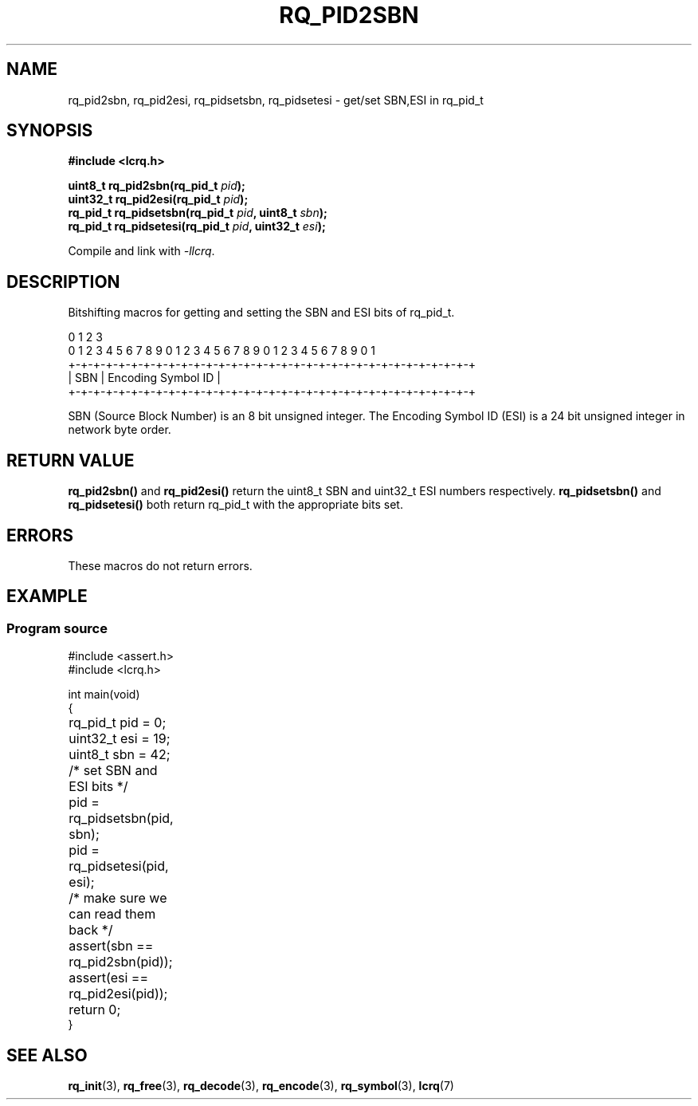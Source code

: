 .TH "RQ_PID2SBN" 3 2022-07-15 "LCRQ" "Librecast Programmer's Manual"
.SH NAME
rq_pid2sbn, rq_pid2esi, rq_pidsetsbn, rq_pidsetesi - get/set SBN,ESI in rq_pid_t
.SH SYNOPSIS
.nf
.B #include <lcrq.h>
.PP
.BI "uint8_t rq_pid2sbn(rq_pid_t " pid ");"
.BI "uint32_t rq_pid2esi(rq_pid_t " pid ");"
.BI "rq_pid_t rq_pidsetsbn(rq_pid_t " pid ", uint8_t " sbn ");"
.BI "rq_pid_t rq_pidsetesi(rq_pid_t " pid ", uint32_t " esi ");"
.fi
.PP
Compile and link with \fI\-llcrq\fP.
.SH DESCRIPTION
Bitshifting macros for getting and setting the SBN and ESI bits of rq_pid_t.
.PP
.EX
0                   1                   2                   3
0 1 2 3 4 5 6 7 8 9 0 1 2 3 4 5 6 7 8 9 0 1 2 3 4 5 6 7 8 9 0 1
+-+-+-+-+-+-+-+-+-+-+-+-+-+-+-+-+-+-+-+-+-+-+-+-+-+-+-+-+-+-+-+-+
|     SBN       |               Encoding Symbol ID              |
+-+-+-+-+-+-+-+-+-+-+-+-+-+-+-+-+-+-+-+-+-+-+-+-+-+-+-+-+-+-+-+-+
.EE
.PP
SBN (Source Block Number) is an 8 bit unsigned integer. The Encoding Symbol ID
(ESI) is a 24 bit unsigned integer in network byte order.
.PP
.SH RETURN VALUE
.B rq_pid2sbn()
and
.B rq_pid2esi()
return the uint8_t SBN and uint32_t ESI numbers respectively.
.B rq_pidsetsbn()
and
.B rq_pidsetesi()
both return rq_pid_t with the appropriate bits set.
.SH ERRORS
These macros do not return errors.
.SH EXAMPLE
.SS Program source
\&
.EX
#include <assert.h>
#include <lcrq.h>

int main(void)
{
	rq_pid_t pid = 0;
	uint32_t esi = 19;
	uint8_t sbn = 42;

	/* set SBN and ESI bits */
	pid = rq_pidsetsbn(pid, sbn);
	pid = rq_pidsetesi(pid, esi);

	/* make sure we can read them back */
	assert(sbn == rq_pid2sbn(pid));
	assert(esi == rq_pid2esi(pid));

	return 0;
}
.EE
.SH SEE ALSO
.BR rq_init (3),
.BR rq_free (3),
.BR rq_decode (3),
.BR rq_encode (3),
.BR rq_symbol (3),
.BR lcrq (7)
